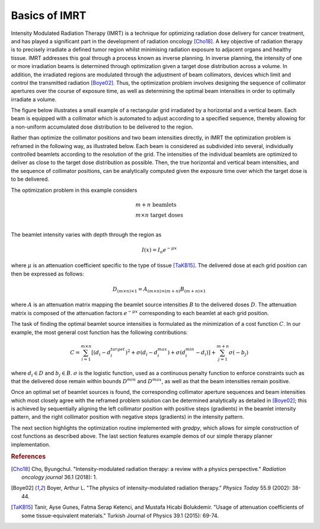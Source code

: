 Basics of IMRT
==============

Intensity Modulated Radiation Therapy (IMRT) is a technique for optimizing radiation dose delivery for cancer treatment, and has played a significant part in the development of radiation oncology [Cho18]_. A key objective of radiation therapy is to precisely irradiate a defined tumor region whilst minimising radiation exposure to adjacent organs and healthy tissue.  IMRT addresses this goal through a process known as inverse planning. In inverse planning, the intensity of one or more irradiation beams is determined through optimization given a target dose distribution across a volume. In addition, the irradiated regions are modulated through the adjustment of beam collimators, devices which limit and control the transmitted radiation [Boye02]_. Thus, the optimization problem involves designing the sequence of collimator apertures over the course of exposure time, as well as determining the optimal beam intensities in order to optimally irradiate a volume.

The figure below illustrates a small example of a rectangular grid irradiated by a horizontal and a vertical beam. Each beam is equipped with a collimator which is automated to adjust according to a specified sequence, thereby allowing for a non-uniform accumulated dose distribution to be delivered to the region.

.. image:: ../figs/imrt1.png

Rather than optimize the collimator positions and two beam intensities directly, in IMRT the optimization problem is reframed in the following way, as illustrated below. Each beam is considered as subdivided into several, individually controlled beamlets according to the resolution of the grid. The intensities of the individual beamlets are optimized to deliver as close to the target dose distribution as possible. Then, the true horizontal and vertical beam intensities, and the sequence of collimator positions, can be analytically computed given the exposure time over which the target dose is to be delivered.

.. image:: ../figs/imrt2.png

The optimization problem in this example considers

.. math::

   \begin{array}{l}
   m+n \text{ beamlets} \\
   m\times{n} \text{ target doses} \\
   \end{array}

The beamlet intensity varies with depth through the region as

.. math::

   I(x) = I_o e^{-\mu{x}}

where :math:`\mu` is an attenuation coefficient specific to the type of tissue [TaKB15]_. The delivered dose at each grid position can then be expressed as follows:

.. math::

   D_{(m\times{n})\times{1}} = A_{(m\times{n})\times{(m+n)}}B_{(m+n)\times{1}}

where :math:`A` is an attenuation matrix mapping the beamlet source intensities :math:`B` to the delivered doses :math:`D`. The attenuation matrix is composed of the attenuation factors :math:`e^{-\mu{x}}` corresponding to each beamlet at each grid position.

The task of finding the optimal beamlet source intensities is formulated as the minimization of a cost function :math:`C`. In our example, the most general cost function has the following contributions:

.. math::

   C = \sum_{i=1}^{m\times{n}} \left[ \left( d_i - d_i^{target} \right)^2 + \sigma\left( d_i - d_i^{max} \right) + \sigma\left( d_i^{min} - d_i \right)\right] + \sum_{j=1}^{m+n} \sigma\left( -b_j \right)

where :math:`d_i \in D` and :math:`b_j \in B`. :math:`\sigma` is the logistic function, used as a continuous penalty function to enforce constraints such as that the delivered dose remain within bounds :math:`D^{min}` and :math:`D^{max}`, as well as that the beam intensities remain positive.

Once an optimal set of beamlet sources is found, the corresponding collimator aperture sequences and beam intensities which most closely agree with the reframed problem solution can be determined analytically as detailed in [Boye02]_; this is achieved by sequentially aligning the left collimator position with positive steps (gradients) in the beamlet intensity pattern, and the right collimator position with negative steps (gradients) in the intensity pattern.

The next section highlights the optimization routine implemented with `gradpy`, which allows for simple construction of cost functions as described above. The last section features example demos of our simple therapy planner implementation.

.. rubric:: References

.. [Cho18] Cho, Byungchul. "Intensity-modulated radiation therapy: a review with a physics perspective." *Radiation oncology journal* 36.1 (2018): 1.

.. [Boye02] Boyer, Arthur L. "The physics of intensity-modulated radiation therapy." *Physics Today* 55.9 (2002): 38-44.

.. [TaKB15] Tanir, Ayse Gunes, Fatma Serap Ketenci, and Mustafa Hicabi Bolukdemir. "Usage of attenuation coefficients of some tissue-equivalent materials." Turkish Journal of Physics 39.1 (2015): 69-74.